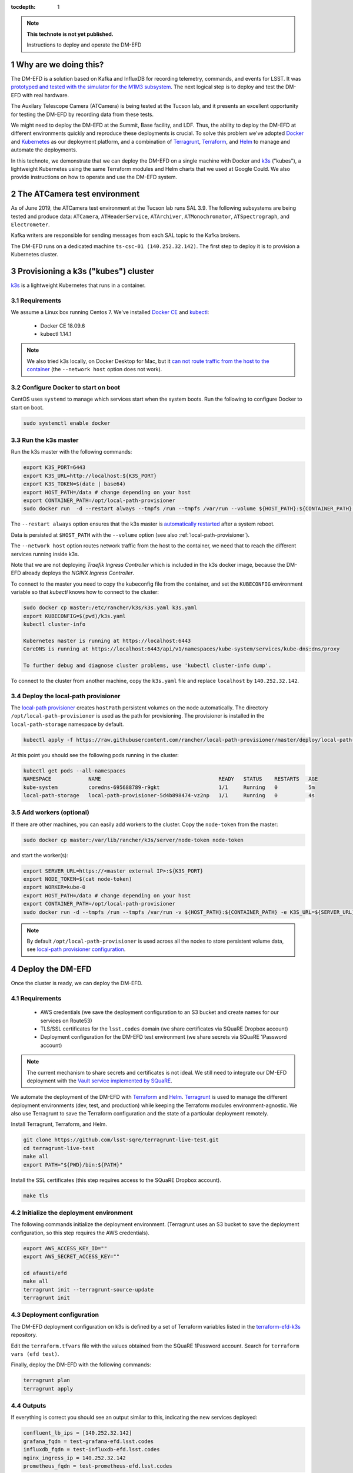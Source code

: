 ..
  Technote content.

  See https://developer.lsst.io/restructuredtext/style.html
  for a guide to reStructuredText writing.

  Do not put the title, authors or other metadata in this document;
  those are automatically added.

  Use the following syntax for sections:

  Sections
  ========

  and

  Subsections
  -----------

  and

  Subsubsections
  ^^^^^^^^^^^^^^

  To add images, add the image file (png, svg or jpeg preferred) to the
  _static/ directory. The reST syntax for adding the image is

  .. figure:: /_static/filename.ext
     :name: fig-label

     Caption text.

   Run: ``make html`` and ``open _build/html/index.html`` to preview your work.
   See the README at https://github.com/lsst-sqre/lsst-technote-bootstrap or
   this repo's README for more info.

   Feel free to delete this instructional comment.

:tocdepth: 1

.. Please do not modify tocdepth; will be fixed when a new Sphinx theme is shipped.

.. sectnum::

.. TODO: Delete the note below before merging new content to the master branch.

.. note::

   **This technote is not yet published.**

   Instructions to deploy and operate the DM-EFD

Why are we doing this?
======================

The DM-EFD is a solution based on Kafka and InfluxDB for recording telemetry, commands, and events for LSST. It was `prototyped and tested with the simulator for the M1M3 subsystem <https://sqr-029.lsst.io/#live-sal-experiment-with-avro-transformations>`_. The next logical step is to deploy and test the DM-EFD with real hardware.

The Auxilary Telescope Camera (ATCamera) is being tested at the Tucson lab, and it presents an excellent opportunity for testing the DM-EFD by recording data from these tests.

We might need to deploy the DM-EFD at the Summit, Base facility, and LDF. Thus, the ability to deploy the DM-EFD at different environments quickly and reproduce these deployments is crucial.  To solve this problem we've adopted `Docker <https://www.docker.com/>`_ and `Kubernetes <https://kubernetes.io/>`_ as our deployment platform, and a combination of `Terragrunt <https://www.gruntwork.io/>`_, `Terraform <https://www.terraform.io/>`_, and `Helm <https://helm.sh/>`_ to manage and automate the deployments.

In this technote, we demonstrate that we can deploy the DM-EFD on a single machine with Docker and `k3s  <https://github.com/rancher/k3s>`_ ("kubes"), a lightweight Kubernetes using the same Terraform modules and Helm charts that we used at Google Could. We also provide instructions on how to operate and use the DM-EFD system.

The ATCamera test environment
=============================

As of June 2019, the ATCamera test environment at the Tucson lab runs SAL 3.9. The following subsystems are being tested and produce data: ``ATCamera``, ``ATHeaderService``, ``ATArchiver``, ``ATMonochromator``, ``ATSpectrograph``, and ``Electrometer``.

Kafka writers are responsible for sending messages from each SAL topic to the Kafka brokers.

The DM-EFD runs on a dedicated machine ``ts-csc-01 (140.252.32.142)``. The first step to deploy it is to provision a Kubernetes cluster.

Provisioning a k3s ("kubes") cluster
====================================

`k3s <https://github.com/rancher/k3s>`_ is a lightweight Kubernetes that runs in a container.

Requirements
------------

We assume a Linux box running Centos 7. We've installed `Docker CE <https://docs.docker.com/install/linux/docker-ce/centos/>`_ and `kubectl <https://kubernetes.io/docs/tasks/tools/install-kubectl/#install-kubectl-on-linux>`_:

 - Docker CE 18.09.6
 - kubectl 1.14.1

.. note::

  We also tried k3s locally, on Docker Desktop for Mac, but it `can not route traffic from the host to the container <https://docs.docker.com/docker-for-mac/networking/>`_ (the ``--network host`` option does not work).

Configure Docker to start on boot
---------------------------------

CentOS uses ``systemd`` to manage which services start when the system boots. Run the following to configure Docker to start on boot.

.. code-block:: bash

  sudo systemctl enable docker


Run the k3s master
------------------

Run the k3s master with the following commands:

.. code-block:: bash

  export K3S_PORT=6443
  export K3S_URL=http://localhost:${K3S_PORT}
  export K3S_TOKEN=$(date | base64)
  export HOST_PATH=/data # change depending on your host
  export CONTAINER_PATH=/opt/local-path-provisioner
  sudo docker run  -d --restart always --tmpfs /run --tmpfs /var/run --volume ${HOST_PATH}:${CONTAINER_PATH} -e K3S_URL=${K3S_URL} -e K3S_TOKEN=${K3S_TOKEN} --privileged --network host --name master docker.io/rancher/k3s:v0.5.0-rc1 server --https-listen-port ${K3S_PORT} --no-deploy traefik

The  ``--restart always`` option ensures that the k3s master is `automatically restarted <https://docs.docker.com/config/containers/start-containers-automatically/>`_ after a system reboot.

Data is persisted at ``$HOST_PATH`` with the ``--volume`` option (see also :ref:`local-path-provisioner`).

The ``--network host`` option routes network traffic from the host to the container, we need that to reach the different services running inside k3s.

Note that we are not deploying `Traefik Ingress Controller` which is included in the k3s docker image, because the DM-EFD already deploys the `NGINX Ingress Controller`.

To connect to the master you need to copy the kubeconfig file from the container, and set the ``KUBECONFIG`` environment variable so that `kubectl` knows how to connect to the cluster:

.. code-block:: bash

  sudo docker cp master:/etc/rancher/k3s/k3s.yaml k3s.yaml
  export KUBECONFIG=$(pwd)/k3s.yaml
  kubectl cluster-info

  Kubernetes master is running at https://localhost:6443
  CoreDNS is running at https://localhost:6443/api/v1/namespaces/kube-system/services/kube-dns:dns/proxy

  To further debug and diagnose cluster problems, use 'kubectl cluster-info dump'.

To connect to the cluster from another machine, copy the ``k3s.yaml`` file and replace ``localhost`` by ``140.252.32.142``.

.. _local-path-provisioner:

Deploy the local-path provisioner
---------------------------------

The `local-path provisioner <https://github.com/rancher/local-path-provisioner>`_ creates ``hostPath`` persistent volumes on the node automatically. The directory ``/opt/local-path-provisioner`` is used as the path for provisioning. The provisioner is installed in the ``local-path-storage`` namespace by default.


.. code-block:: bash

  kubectl apply -f https://raw.githubusercontent.com/rancher/local-path-provisioner/master/deploy/local-path-storage.yaml

At this point you should see the following pods running in the cluster:

.. code-block:: bash

  kubectl get pods --all-namespaces
  NAMESPACE            NAME                                      READY   STATUS    RESTARTS   AGE
  kube-system          coredns-695688789-r9gkt                   1/1     Running   0          5m
  local-path-storage   local-path-provisioner-5d4b898474-vz2np   1/1     Running   0          4s


Add workers (optional)
----------------------

If there are other machines, you can easily add workers to the cluster. Copy the ``node-token`` from the master:

.. code-block:: bash

  sudo docker cp master:/var/lib/rancher/k3s/server/node-token node-token

and start the worker(s):

.. code-block:: bash

  export SERVER_URL=https://<master external IP>:${K3S_PORT}
  export NODE_TOKEN=$(cat node-token)
  export WORKER=kube-0
  export HOST_PATH=/data # change depending on your host
  export CONTAINER_PATH=/opt/local-path-provisioner
  sudo docker run -d --tmpfs /run --tmpfs /var/run -v ${HOST_PATH}:${CONTAINER_PATH} -e K3S_URL=${SERVER_URL} -e K3S_TOKEN=${NODE_TOKEN} --privileged --name ${WORKER} rancher/k3s:v0.5.0-rc1

.. note::

	By default ``/opt/local-path-provisioner`` is used across all the nodes to store persistent volume data, see `local-path provisioner configuration <https://github.com/rancher/local-path-provisioner#configuration>`_.

Deploy the DM-EFD
=================

Once the cluster is ready, we can deploy the DM-EFD.

Requirements
------------

 - AWS credentials (we save the deployment configuration to an S3 bucket and create names for our services on Route53)
 - TLS/SSL certificates for the ``lsst.codes`` domain (we share certificates via SQuaRE Dropbox account)
 - Deployment configuration for the DM-EFD test environment (we share secrets via SQuaRE 1Password account)

.. note::

  The current mechanism to share secrets and certificates is not ideal. We still need to integrate our DM-EFD deployment with the `Vault service implemented by SQuaRE <https://dmtn-112.lsst.io/>`_.

We automate the deployment of the DM-EFD with `Terraform <https://www.terraform.io/>`_ and `Helm <https://helm.sh/>`_.  `Terragrunt <https://www.gruntwork.io/>`_ is used to manage the different deployment environments (dev, test, and production) while keeping the Terraform modules environment-agnostic. We also use Terragrunt to save the Terraform configuration and the state of a particular deployment remotely.

Install Terragrunt, Terraform, and Helm.

.. code-block:: bash

  git clone https://github.com/lsst-sqre/terragrunt-live-test.git
  cd terragrunt-live-test
  make all
  export PATH="${PWD}/bin:${PATH}"

Install the SSL certificates (this step requires access to the SQuaRE Dropbox account).

.. code-block:: bash

  make tls


Initialize the deployment environment
-------------------------------------

The following commands initialize the deployment environment. (Terragrunt uses an S3 bucket to save the deployment configuration, so this step requires the AWS credentials).

.. code-block:: bash

  export AWS_ACCESS_KEY_ID=""
  export AWS_SECRET_ACCESS_KEY=""

  cd afausti/efd
  make all
  terragrunt init --terragrunt-source-update
  terragrunt init


Deployment configuration
------------------------

The DM-EFD deployment configuration on k3s is defined by a set of Terraform variables listed in the  `terraform-efd-k3s <https://github.com/lsst-sqre/terraform-efd-k3s>`_ repository.

Edit the ``terraform.tfvars`` file with the values obtained from the SQuaRE 1Password account. Search for ``terraform vars (efd test)``.

Finally, deploy the DM-EFD with the following commands:

.. code-block:: bash

  terragrunt plan
  terragrunt apply


Outputs
-------

If everything is correct you should see an output similar to this, indicating the new services deployed:

.. code-block:: bash

  confluent_lb_ips = [140.252.32.142]
  grafana_fqdn = test-grafana-efd.lsst.codes
  influxdb_fqdn = test-influxdb-efd.lsst.codes
  nginx_ingress_ip = 140.252.32.142
  prometheus_fqdn = test-prometheus-efd.lsst.codes


The Kafka cluster can be reached at ``test-efd.lsst.codes:31090``.

Testing the DM-EFD
==================

The DM-EFD deployment can be tested using `kafkacat <https://docs.confluent.io/current/app-development/kafkacat-usage.html>`_  a command line utility implemented with ``librdkafka`` the Apache Kafka C/C++ client library.

Run in producer mode (-P) to produce messages for a test topic:

.. code-block:: bash

  kafkacat -P -b test-efd.lsst.codes:31090 -t test_topic
  Hello EFD!
  ^D

Run in Metadata listing mode (-L) to retrieve metadata from the cluster:

.. code-block:: bash

  kafkacat -L -b test-efd0.lsst.codes:31090

The ``-d`` option enables ``librdkafka`` debugging. For instance, ``-d broker`` can be used to debug connection issues with the cluster:

.. code-block:: bash

  kafkacat -L -b test-efd0.lsst.codes:31090 -d broker


Monitoring
==========

The DM-EFD deployment includes `dashboards for monitoring the k3s cluster and Kafka <https://test-grafana-efd.lsst.codes>`_ instrumented by `Prometheus <https://test-prometheus-efd.lsst.codes>`_ metrics. You can login with your GitHub credentials if you are a member of the ``lsst-sqre`` organization.


Restarting the DM-EFD manually
==============================

k3s is configured to automatically start after a system reboot (``--restart-always`` flag). In case you need to start the k3s master manually, first check its status:

.. code-block:: bash

  sudo docker ps -a

If k3s master status is ``Exited`` start with the following command:

.. code-block:: bash

  sudo docker start master

After a few minutes, all Kubernetes pods should be running again:

.. code-block:: bash

  export KUBECONFIG=$(pwd)/k3s.yaml
  kubectl cluster-info
  kubectl get pods --all-namespaces

Currently, Kafka writers containers are not managed by Kubernetes and need to be started manually:

.. code-block:: bash

  sudo docker start kafka_writers_kafka_Test_1 kafka_writers_kafka_ATCamera_1 kafka_writers_kafka_ATHeaderService_1  kafka_writers_kafka_ATArchiver_1 kafka_writers_kafka_ATMonochromator_1 kafka_writers_kafka_ATSpectrograph_1 kafka_writers_kafka_Electrometer_1


Using the DM-EFD
================

In this section, we document some procedures that are useful for operating
the DM-EFD. Please refer to `DM-EFD prototype implementation based on Kafka and InfluxDB <https://sqr-029.lsst.io>`_ for an overview of the DM-EFD system.


Initialize a SAL subsystem
--------------------------

The following command initializes a SAL subsystem, deploy the corresponding SAL transform app and configure the InfluxDB Sink Connector to consume the SAL topics of that subsystem. In the example, we initialize the ``ATCamera`` subsystem:

.. code-block:: bash

  helm install --name ATCamera --namespace kafka-efd-apps --set subsystem=ATCamera lsstsqre/kafka-efd-apps

Check a SAL transform app
-------------------------

Inspect the logs of a SAL transform app for a particular subsystem. In this example the ``ATCamera``:

.. code-block:: bash

  kubectl logs $(kubectl get pods --namespace kafka-efd-apps -l "app=saltransform,subsystem=ATCamera" -o jsonpath="{.items[0].metadata.name}") --n kafka-efd-apps


Check the InfluxDB Sink connector
---------------------------------

Inspecting the Kafka connect logs:

.. code-block:: bash

  kubectl logs $(kubectl get pods --namespace kafka -l "app=cp-kafka-connect,release=confluent" -o jsonpath="{.items[0].metadata.name}") cp-kafka-connect-server --namespace kafka -f


Getting data from the DM-EFD
----------------------------

InfluxDB provides an `HTTP API <https://docs.influxdata.com/influxdb/v1.7/tools/api/>`_ for accessing the data. Here we show a Python code snippet to get data from a particular SAL topic from the DM-EFD. In the example, we retrieve the `Temperature for CCD 0 in the last 24h`:

.. code-block:: python3

  import requests

  INFLUXDB_API_URL = "https://test-influxdb-efd.lsst.codes"
  INFLUXDB_DATABASE = "efd"

  def get_topic_data(topic, period="24h"):
    params={'q': 'SELECT * FROM "{}\"."autogen"."{}" where time > now()-{}'.format(INFLUXDB_DATABASE, topic, period)}
    r = requests.post(url=INFLUXDB_API_URL + "/query", params=params)

    return r.json()

  get_topic_data("lsst.sal.ATCamera.ccdTemp0")







.. Add content here.
.. Do not include the document title (it's automatically added from metadata.yaml).

.. .. rubric:: References

.. Make in-text citations with: :cite:`bibkey`.

.. .. bibliography:: local.bib lsstbib/books.bib lsstbib/lsst.bib lsstbib/lsst-dm.bib lsstbib/refs.bib lsstbib/refs_ads.bib
..    :style: lsst_aa
